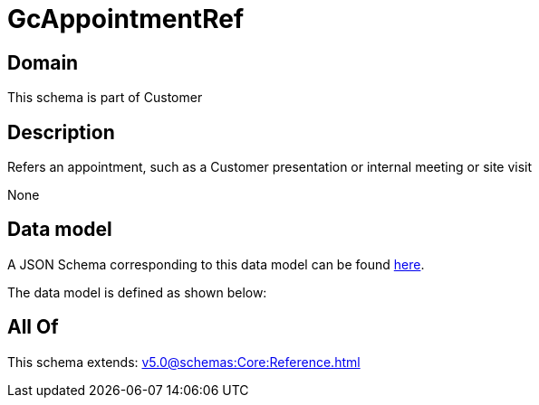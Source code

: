 = GcAppointmentRef

[#domain]
== Domain

This schema is part of Customer

[#description]
== Description

Refers an appointment, such as a Customer presentation or internal meeting or site visit

None

[#data_model]
== Data model

A JSON Schema corresponding to this data model can be found https://tmforum.org[here].

The data model is defined as shown below:


[#all_of]
== All Of

This schema extends: xref:v5.0@schemas:Core:Reference.adoc[]
